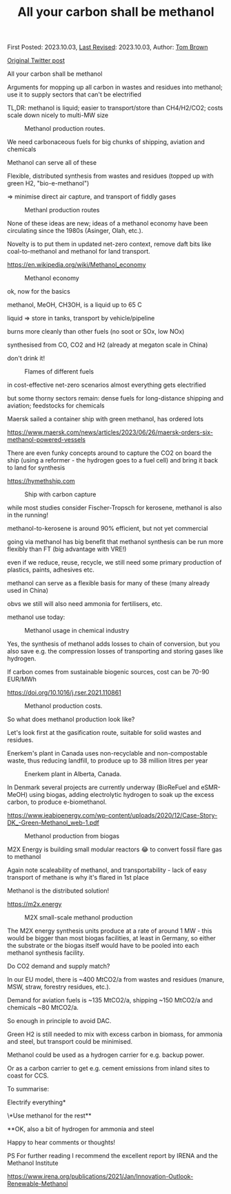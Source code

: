 #+TITLE: All your carbon shall be methanol

First Posted: 2023.10.03, [[https://github.com/nworbmot/nworbmot-blog][Last Revised]]: 2023.10.03, Author: [[https://www.nworbmot.org/][Tom Brown]]

[[https://twitter.com/nworbmot/status/1709224110117519779][Original Twitter post]]

All your carbon shall be methanol

Arguments for mopping up all carbon in wastes and residues into methanol; use it to supply sectors that can't be electrified

TL,DR: methanol is liquid; easier to transport/store than CH4/H2/CO2; costs scale down nicely to multi-MW size


#+CAPTION: Methanol production routes.
[[./graphics/biomass_methanol/process.png]]


We need carbonaceous fuels for big chunks of shipping, aviation and chemicals

Methanol can serve all of these

Flexible, distributed synthesis from wastes and residues (topped up with green H2, "bio-e-methanol")

=> minimise direct air capture, and transport of fiddly gases

#+CAPTION: Methanl production routes
[[./graphics/biomass_methanol/irena.png]]


None of these ideas are new; ideas of a methanol economy have been circulating since the 1980s (Asinger, Olah, etc.).

Novelty is to put them in updated net-zero context, remove daft bits like coal-to-methanol and methanol for land transport.

https://en.wikipedia.org/wiki/Methanol_economy



#+CAPTION: Methanol economy
[[./graphics/biomass_methanol/methanol-economy.png]]


ok, now for the basics

methanol, MeOH, CH3OH, is a liquid up to 65 C

liquid => store in tanks, transport by vehicle/pipeline

burns more cleanly than other fuels (no soot or SOx, low NOx)

synthesised from CO, CO2 and H2 (already at megaton scale in China)

don't drink it!

#+CAPTION: Flames of different fuels
[[./graphics/biomass_methanol/flame.jpg]]

in cost-effective net-zero scenarios almost everything gets electrified

but some thorny sectors remain: dense fuels for long-distance shipping and aviation; feedstocks for chemicals

Maersk sailed a container ship with green methanol, has ordered lots

https://www.maersk.com/news/articles/2023/06/26/maersk-orders-six-methanol-powered-vessels


There are even funky concepts around to capture the CO2 on board the ship (using a reformer - the hydrogen goes to a fuel cell) and bring it back to land for synthesis

https://hymethship.com


#+CAPTION: Ship with carbon capture
[[./graphics/biomass_methanol/hymethship.png]]

while most studies consider Fischer-Tropsch for kerosene, methanol is also in the running!

methanol-to-kerosene is around 90% efficient, but not yet commercial

going via methanol has big benefit that methanol synthesis can be run more flexibly than FT (big advantage with VRE!)


[[./graphics/biomass_methanol/A380-family-stage.jpg]]



even if we reduce, reuse, recycle, we still need some primary production of plastics, paints, adhesives etc.

methanol can serve as a flexible basis for many of these (many already used in China)

obvs we still will also need ammonia for fertilisers, etc.

methanol use today:


#+CAPTION: Methanol usage in chemical industry
[[./graphics/biomass_methanol/meoh-chemicals.png]]



Yes, the synthesis of methanol adds losses to chain of conversion, but you also save e.g. the compression losses of transporting and storing gases like hydrogen.

If carbon comes from sustainable biogenic sources, cost can be 70-90 EUR/MWh

https://doi.org/10.1016/j.rser.2021.110861


#+CAPTION: Methanol production costs.
[[./graphics/biomass_methanol/fuelcosts.png]]

So what does methanol production look like?

Let's look first at the gasification route, suitable for solid wastes and residues.

Enerkem's plant in Canada uses non-recyclable and non-compostable waste, thus reducing landfill, to produce up to 38 million litres per year


#+CAPTION: Enerkem plant in Alberta, Canada.
[[./graphics/biomass_methanol/alberta.jpg]]



In Denmark several projects are currently underway (BioReFuel and eSMR-MeOH) using biogas, adding electrolytic hydrogen to soak up the excess carbon, to produce e-biomethanol.

https://www.ieabioenergy.com/wp-content/uploads/2020/12/Case-Story-DK_-Green-Methanol_web-1.pdf


#+CAPTION: Methanol production from biogas
[[./graphics/biomass_methanol/biogas.png]]



M2X Energy is building small modular reactors 😂 to convert fossil flare gas to methanol

Again note scaleability of methanol, and transportability - lack of easy transport of methane is why it's flared in 1st place

Methanol is the distributed solution!

https://m2x.energy





#+CAPTION: M2X small-scale methanol production
[[./graphics/biomass_methanol/m2x.jpg]]


The M2X energy synthesis units produce at a rate of around 1 MW - this would be bigger than most biogas facilities, at least in Germany, so either the substrate or the biogas itself would have to be pooled into each methanol synthesis facility.

Do CO2 demand and supply match?

In our EU model, there is ~400 MtCO2/a from wastes and residues (manure, MSW, straw, forestry residues, etc.).

Demand for aviation fuels is ~135 MtCO2/a, shipping ~150 MtCO2/a and chemicals ~80 MtCO2/a.

So enough in principle to avoid DAC.

Green H2 is still needed to mix with excess carbon in biomass, for ammonia and steel, but transport could be minimised.

Methanol could be used as a hydrogen carrier for e.g. backup power.

Or as a carbon carrier to get e.g. cement emissions from inland sites to coast for CCS.


To summarise:

Electrify everything*

\*Use methanol for the rest**

**OK, also a bit of hydrogen for ammonia and steel

Happy to hear comments or thoughts!

PS For further reading I recommend the excellent report by IRENA and the Methanol Institute

https://www.irena.org/publications/2021/Jan/Innovation-Outlook-Renewable-Methanol
